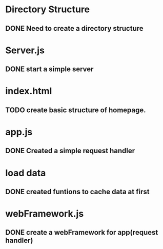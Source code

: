 * Directory Structure
** DONE Need to create a directory structure

* Server.js
** DONE start a simple server

* index.html
** TODO create basic structure of homepage.

* app.js
** DONE Created a simple request handler

* load data
** DONE created funtions to cache data at first

* webFramework.js
** DONE create a webFramework for app(request handler)